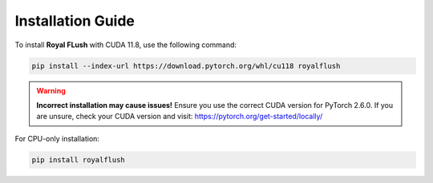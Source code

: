 Installation Guide
==================

To install **Royal FLush** with CUDA 11.8, use the following command:

.. code-block:: bash

   pip install --index-url https://download.pytorch.org/whl/cu118 royalflush

.. warning::

   **Incorrect installation may cause issues!** Ensure you use the correct CUDA version for PyTorch 2.6.0.
   If you are unsure, check your CUDA version and visit:
   https://pytorch.org/get-started/locally/

For CPU-only installation:

.. code-block:: bash

   pip install royalflush
